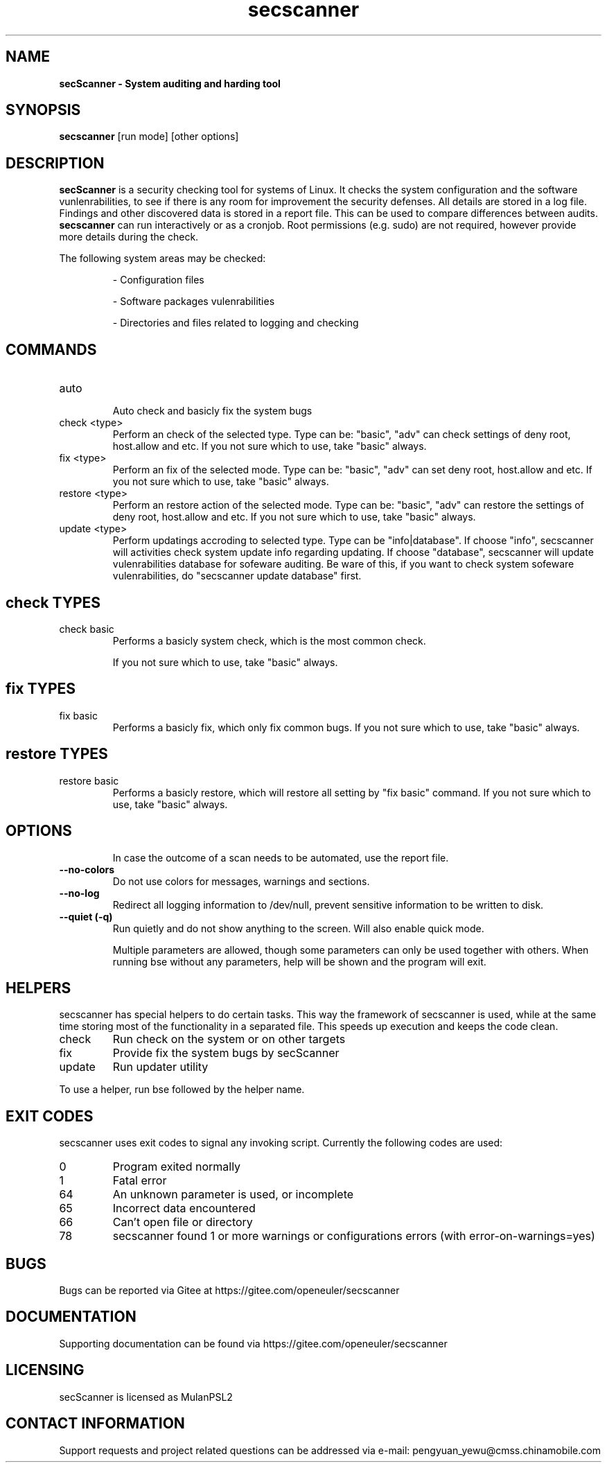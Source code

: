 .TH secscanner 8 "30 Jun 2023" "1.0" "Unix System Administrator's Manual"


.SH "NAME"
\fB
\fB
\fB
secScanner \fP\- System auditing and harding tool
\fB
.SH "SYNOPSIS"
.nf
.fam C

\fBsecscanner\fP [run mode] [other options]
.fam T
.fi
.SH "DESCRIPTION"

\fBsecScanner\fP is a security checking tool for systems of Linux.
It checks the system configuration and the software vunlenrabilities, to see if there is any room for
improvement the security defenses. All details are stored in a log file. Findings
and other discovered data is stored in a report file. This can be used to compare
differences between audits. \fBsecscanner\fP can run interactively or as a cronjob. 
Root permissions (e.g. sudo) are not required, however provide more details during the check.
.PP
The following system areas may be checked:
.IP
\- Configuration files
.IP
\- Software packages vulenrabilities
.IP
\- Directories and files related to logging and checking
.IP

.SH "COMMANDS"
.IP "auto"
 Auto check and basicly fix the system bugs
.IP "check \<type\>"
Perform an check of the selected type. Type can be: "basic", "adv" can check settings of deny root, host.allow and etc.
If you not sure which to use, take "basic" always.
.IP "fix \<type\>"
Perform an fix of the selected mode. Type can be: "basic", "adv" can set deny root, host.allow and etc.
If you not sure which to use, take "basic" always.
.IP "restore \<type\>"
Perform an restore action of the selected mode. Type can be: "basic", "adv" can restore the settings of deny root, host.allow and etc.
If you not sure which to use, take "basic" always.
.IP "update \<type\>"
Perform updatings accroding to selected type. Type can be "info|database".
If choose "info", secscanner will activities check system update info regarding updating.
If choose "database", secscanner will update vulenrabilities database for sofeware auditing.
Be ware of this, if you want to check system sofeware vulenrabilities, do "secscanner update database" first.


.SH "check TYPES"

.IP "check basic"
Performs a basicly system check, which is the most common check.

If you not sure which to use, take "basic" always.

.SH "fix TYPES"
.IP "fix basic"
Performs a basicly fix, which only fix common bugs.
If you not sure which to use, take "basic" always.

.SH "restore TYPES"
.IP "restore basic"
Performs a basicly restore, which will restore all setting by "fix basic" command.
If you not sure which to use, take "basic" always.

.SH "OPTIONS"

.IP
In case the outcome of a scan needs to be automated, use the report file.
.TP
.B \-\-no\-colors
Do not use colors for messages, warnings and sections.
.TP
.B \-\-no\-log
Redirect all logging information to /dev/null, prevent sensitive information to
be written to disk.
.TP
.B \-\-quiet (\-q)
Run quietly and do not show anything to the screen. Will also enable quick mode.
.RE
.PP
.RS
Multiple parameters are allowed, though some parameters can only be used together
with others. When running bse without any parameters, help will be shown and
the program will exit.
.RE
.PP
.SH "HELPERS"
secscanner has special helpers to do certain tasks. This way the framework of secscanner is
used, while at the same time storing most of the functionality in a separated
file. This speeds up execution and keeps the code clean.

.IP "check"
Run check on the system or on other targets
.IP "fix"
Provide fix the system bugs by secScanner
.IP "update"
Run updater utility
.PP
To use a helper, run bse followed by the helper name.

.SH "EXIT CODES"
secscanner uses exit codes to signal any invoking script. Currently the following codes are used:
.IP 0
Program exited normally
.IP 1
Fatal error
.IP 64
An unknown parameter is used, or incomplete
.IP 65
Incorrect data encountered
.IP 66
Can't open file or directory
.IP 78
secscanner found 1 or more warnings or configurations errors (with error-on-warnings=yes)

.SH "BUGS"
Bugs can be reported via Gitee at https://gitee.com/openeuler/secscanner

.SH "DOCUMENTATION"
Supporting documentation can be found via https://gitee.com/openeuler/secscanner

.SH "LICENSING"
secScanner is licensed as MulanPSL2

.SH "CONTACT INFORMATION"
Support requests and project related questions can be addressed via e-mail: pengyuan_yewu@cmss.chinamobile.com
